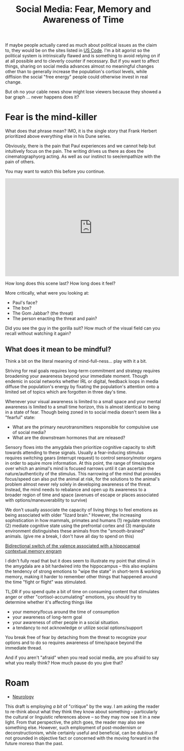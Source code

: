 :PROPERTIES:
:ID:       b363c893-4236-460d-9545-59ac58464e30
:END:
#+TITLE: Social Media: Fear, Memory and Awareness of Time
#+CATEGORY: slips
#+TAGS:

If maybe people actually cared as much about political issues as the claim to,
they would be on the sites listed in [[id:0e36af9c-a6ef-45ef-8940-b8ca1108b193][US Code]]. I'm a bit agorist so the political
system is intrinsically flawed and is something to avoid relying on if at all
possible and to cleverly counter if necessary. But if you want to affect things,
sharing on social media advances almost no meaningful changes other than to
generally increase the population's cortisol levels, while diffision the social
"free energy" people could otherwise invest in real change.

But oh no your cable news show might lose viewers because they showed a bar
graph ... never happens does it?

* Fear is the mind-killer

What does that phrase mean? IMO, it is the single story that Frank Herbert
prioritized above everything else in his Dune series.

Obviously, there is the pain that Paul experiences and we cannot help but
intuitively focus on the pain. The writing drives us there as does the
cinematographyorg acting. As well as our instinct to see/empathize with the pain
of others.

You may want to watch this before you continue.

#+begin_export html
<iframe width="560" height="315" src="https://www.youtube.com/embed/aTjUzT-xto4" title="YouTube video player" frameborder="0" allow="accelerometer; autoplay; clipboard-write; encrypted-media; gyroscope; picture-in-picture; web-share" allowfullscreen></iframe>
#+end_export

How long does this scene last? How long does it feel?

More critically, what were you looking at:

+ Paul's face?
+ The box?
+ The Gom Jabbar? (the threat)
+ The person enacting the threat and pain?

Did you see the guy in the gorilla suit? How much of the visual field can you
recall without watching it again?

** What does it mean to be mindful?

Think a bit on the literal meaning of mind-full-ness... play with it a bit.

Striving for real goals requires long-term commitment and strategy requires
broadening your awareness beyond your immediate moment. Though endemic in social
networks whether IRL or digital, feedback loops in media diffuse the
population's energy by fixating the population's attention onto a limited set of
topics which are forgotten in three day's time.

Whenever your visual awareness is limited to a small space and your mental
awareness is limited to a small time horizon, this is almost identical to being
in a state of fear. Though being zoned in to social media doesn't seem like a
"fearful" state:

+ What are the primary neurotransmitters responsible for compulsive use of
  social media?
+ What are the downstream hormones that are released?

Sensory flows into the amygdala then prioritize cognitive capacity to shift
towards attending to these signals. Usually a fear-inducing stimulus requires
switching gears (interrupt request) to control sensory/motor organs in order to
aquire more information. At this point, the range of time/space over which an
animal's mind is focused narrows until it can ascertain the nature/authenticity
of the stimulus. This narrowing of the mind that provides focus/speed can also
put the animal at risk, for the solutions to the animal's problem almost never
rely solely in developing awareness of the threat. Instead, the mind needs to
rebalance and open up its awareness to a broader region of time and space
(avenues of escape or places associated with options/maneuverability to survive)

We don't usually associate the capacity of living things to feel emotions as
being associated with older "lizard brain." However, the increasing
sophistication in how mammals, primates and humans (1) regulate emotions (2)
mediate cognitive state using the prefrontal cortex and (3) manipulate
environment distinguishes these animals from the "smooth-brained" animals. (give
me a break, I don't have all day to spend on this)

[[https://www.ncbi.nlm.nih.gov/pmc/articles/PMC4169316/][Bidirectional switch of the valence associated with a hippocampal contextual
memory engram]]

I didn't fully read that but it does seem to illustrate my point that stimuli in
the amygdala are a bit hardwired into the hippocampus -- this also explains the
tendency of strong emotions to "wipe the state" in short-term & working memory,
making it harder to remember other things that happened around the time "fight
or flight" was stimulated.

TL;DR if you spend quite a bit of time on consuming content that stimulates
anger or other "cortisol-accumulating" emotions, you should try to determine
whether it's affecting things like

+ your memory/focus around the time of consumption
+ your awareness of long-term goal
+ your awareness of other people in a social situation.
+ a tendancy to not acknowledge or utilize social options/support

You break free of fear by detaching from the threat to recognize your options
and to do so requires awareness of time/space beyond the immediate thread.

And if you aren't "afraid" when you read social media, are you afraid to say
what you really think? How much pause do you give that?

* Roam
+ [[id:1c37f6c1-1e37-4172-a576-f0d8dcb5628c][Neurology]]

This draft is employing /a bit/ of "critique" by the way. I am asking the reader
to re-think about what they think they know about something -- particularly the
cultural or linguistic references above -- so they may now see it in a new
light. From that perspective, the pitch goes, the reader may also see something
else. However, such employment of post-modernism or deconstructionism, while
certainly useful and beneficial, can be dubious if not grounded in objective
fact or concerned with the moving forward in the future moreso than the past.
